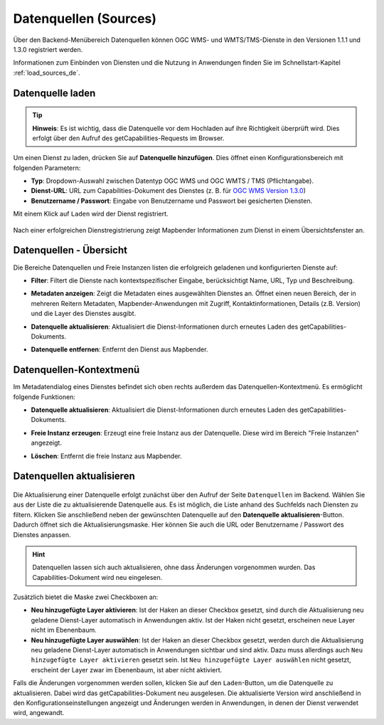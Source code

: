 .. _sources_de:

Datenquellen (Sources)
======================

Über den Backend-Menübereich Datenquellen können OGC WMS- und WMTS/TMS-Dienste in den Versionen 1.1.1 und 1.3.0 registriert werden.

Informationen zum Einbinden von Diensten und die Nutzung in Anwendungen finden Sie im Schnellstart-Kapitel :ref:`load_sources_de`.


Datenquelle laden
-----------------

.. tip:: **Hinweis**: Es ist wichtig, dass die Datenquelle vor dem Hochladen auf ihre Richtigkeit überprüft wird. Dies erfolgt über den Aufruf des getCapabilities-Requests im Browser.

  .. |mapbender-button-add| image:: ../../figures/mapbender_button_add.png
    
Um einen Dienst zu laden, drücken Sie auf |mapbender-button-add| **Datenquelle hinzufügen**. Dies öffnet einen Konfigurationsbereich mit folgenden Parametern:

* **Typ**: Dropdown-Auswahl zwischen Datentyp OGC WMS und OGC WMTS / TMS (Pflichtangabe).

* **Dienst-URL**: URL zum Capabilities-Dokument des Dienstes (z. B. für `OGC WMS Version 1.3.0 <https://osm-demo.wheregroup.com/service?SERVICE=WMS&Version=1.3.0&REQUEST=GetCapabilities>`_)

* **Benutzername / Passwort**: Eingabe von Benutzername und Passwort bei gesicherten Diensten.


Mit einem Klick auf ``Laden`` wird der Dienst registriert.


  .. image:: ../../figures/de/mapbender_add_source.png
     :width: 100%


Nach einer erfolgreichen Dienstregistrierung zeigt Mapbender Informationen zum Dienst in einem Übersichtsfenster an.


Datenquellen - Übersicht
------------------------

Die Bereiche Datenquellen und Freie Instanzen listen die erfolgreich geladenen und konfigurierten Dienste auf:

* **Filter**: Filtert die Dienste nach kontextspezifischer Eingabe, berücksichtigt Name, URL, Typ und Beschreibung.
* **Metadaten anzeigen**: Zeigt die Metadaten eines ausgewählten Dienstes an. Öffnet einen neuen Bereich, der in mehreren Reitern Metadaten, Mapbender-Anwendungen mit Zugriff, Kontaktinformationen, Details (z.B. Version) und die Layer des Dienstes ausgibt.
* **Datenquelle aktualisieren**: Aktualisiert die Dienst-Informationen durch erneutes Laden des getCapabilities-Dokuments.
* **Datenquelle entfernen**: Entfernt den Dienst aus Mapbender.


  .. image:: ../../figures/de/mapbender_sources.png
     :width: 100%


Datenquellen-Kontextmenü
------------------------

Im Metadatendialog eines Dienstes befindet sich oben rechts außerdem das Datenquellen-Kontextmenü. Es ermöglicht folgende Funktionen:

* **Datenquelle aktualisieren**: Aktualisiert die Dienst-Informationen durch erneutes Laden des getCapabilities-Dokuments.
* **Freie Instanz erzeugen**: Erzeugt eine freie Instanz aus der Datenquelle. Diese wird im Bereich "Freie Instanzen" angezeigt. 
* **Löschen**: Entfernt die freie Instanz aus Mapbender.


  .. image:: ../../figures/de/source_overview.png
     :width: 100%


Datenquellen aktualisieren
--------------------------
  .. |mapbender-button-update| image:: ../../figures/mapbender_button_update.png

Die Aktualisierung einer Datenquelle erfolgt zunächst über den Aufruf der Seite ``Datenquellen`` im Backend.
Wählen Sie aus der Liste die zu aktualisierende Datenquelle aus. Es ist möglich, die Liste anhand des Suchfelds nach Diensten zu filtern.
Klicken Sie anschließend neben der gewünschten Datenquelle auf den |mapbender-button-update| **Datenquelle aktualisieren**-Button.
Dadurch öffnet sich die Aktualisierungsmaske. Hier können Sie auch die URL oder Benutzername / Passwort des Dienstes anpassen.

.. hint:: Datenquellen lassen sich auch aktualisieren, ohne dass Änderungen vorgenommen wurden. Das Capabilities-Dokument wird neu eingelesen.

Zusätzlich bietet die Maske zwei Checkboxen an:

.. image:: ../../figures/de/mapbender_update_source.png
     :width: 100%


* **Neu hinzugefügte Layer aktivieren**: Ist der Haken an dieser Checkbox gesetzt, sind durch die Aktualisierung neu geladene Dienst-Layer automatisch in Anwendungen aktiv. Ist der Haken nicht gesetzt, erscheinen neue Layer nicht im Ebenenbaum.
* **Neu hinzugefügte Layer auswählen**: Ist der Haken an dieser Checkbox gesetzt, werden durch die Aktualisierung neu geladene Dienst-Layer automatisch in Anwendungen sichtbar und sind aktiv. Dazu muss allerdings auch ``Neu hinzugefügte Layer aktivieren`` gesetzt sein. Ist ``Neu hinzugefügte Layer auswählen`` nicht gesetzt, erscheint der Layer zwar im Ebenenbaum, ist aber nicht aktiviert.

Falls die Änderungen vorgenommen werden sollen, klicken Sie auf den ``Laden``-Button, um die Datenquelle zu aktualisieren. Dabei wird das getCapabilities-Dokument neu ausgelesen. Die aktualisierte Version wird anschließend in den Konfigurationseinstellungen angezeigt und Änderungen werden in Anwendungen, in denen der Dienst verwendet wird, angewandt.

